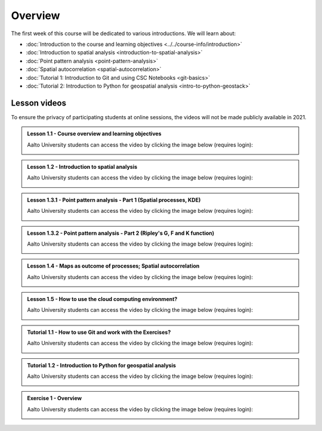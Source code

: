 Overview
========

The first week of this course will be dedicated to various introductions. We will learn about:

- :doc:`Introduction to the course and learning objectives <../../course-info/introduction>`
- :doc:`Introduction to spatial analysis <introduction-to-spatial-analysis>`
- :doc:`Point pattern analysis <point-pattern-analysis>`
- :doc:`Spatial autocorrelation <spatial-autocorrelation>`
- :doc:`Tutorial 1: Introduction to Git and using CSC Notebooks <git-basics>`
- :doc:`Tutorial 2: Introduction to Python for geospatial analysis <intro-to-python-geostack>`

Lesson videos
-------------

To ensure the privacy of participating students at online sessions, the videos will not be made publicly available in 2021.

.. admonition:: Lesson 1.1 - Course overview and learning objectives

    Aalto University students can access the video by clicking the image below (requires login):

    .. figure:: img/Lesson1.1.png
        :target: https://aalto.cloud.panopto.eu/Panopto/Pages/Viewer.aspx?id=288a256d-b887-4c1a-8436-add4011b3d50
        :width: 500px
        :align: left

.. admonition:: Lesson 1.2 - Introduction to spatial analysis

    Aalto University students can access the video by clicking the image below (requires login):

    .. figure:: img/Lesson1.2.png
        :target: https://aalto.cloud.panopto.eu/Panopto/Pages/Viewer.aspx?id=2aa37ff9-e40b-4b4b-b85b-add401279053
        :width: 500px
        :align: left

.. admonition:: Lesson 1.3.1 - Point pattern analysis - Part 1 (Spatial processes, KDE)

    Aalto University students can access the video by clicking the image below (requires login):

    .. figure:: img/Lesson1.3.1.png
        :target: https://aalto.cloud.panopto.eu/Panopto/Pages/Viewer.aspx?id=a752c263-4269-4778-bb09-add40133292d
        :width: 500px
        :align: left


.. admonition:: Lesson 1.3.2 - Point pattern analysis - Part 2 (Ripley's G, F and K function)

    Aalto University students can access the video by clicking the image below (requires login):

    .. figure:: img/Lesson1.3.2.png
        :target: https://aalto.cloud.panopto.eu/Panopto/Pages/Viewer.aspx?id=68875e16-52d3-4c40-92f4-addb00853501
        :width: 500px
        :align: left

.. admonition:: Lesson 1.4 - Maps as outcome of processes; Spatial autocorrelation

    Aalto University students can access the video by clicking the image below (requires login):

    .. figure:: img/Lesson1.4.png
        :target: https://aalto.cloud.panopto.eu/Panopto/Pages/Viewer.aspx?id=f0ff4eb8-0b72-4118-8c89-addb008c4153
        :width: 500px
        :align: left


.. admonition:: Lesson 1.5 - How to use the cloud computing environment?

    Aalto University students can access the video by clicking the image below (requires login):

    .. figure:: img/Lesson1.5.png
        :target: https://aalto.cloud.panopto.eu/Panopto/Pages/Viewer.aspx?id=0dafbf72-9ac9-4f60-82bc-add60078bd3c
        :width: 500px
        :align: left

.. admonition:: Tutorial 1.1 - How to use Git and work with the Exercises?

    Aalto University students can access the video by clicking the image below (requires login):

    .. figure:: img/Lesson1_T1.png
        :target: https://aalto.cloud.panopto.eu/Panopto/Pages/Viewer.aspx?id=d943119f-a669-4b9d-863a-add60078c5f6
        :width: 500px
        :align: left

.. admonition:: Tutorial 1.2 - Introduction to Python for geospatial analysis

    Aalto University students can access the video by clicking the image below (requires login):

    .. figure:: img/Lesson1_T2.png
        :target: https://aalto.cloud.panopto.eu/Panopto/Pages/Viewer.aspx?id=3556c9f2-2b27-4ec7-81c4-add60078d347
        :width: 500px
        :align: left

.. admonition:: Exercise 1 - Overview

    Aalto University students can access the video by clicking the image below (requires login):

    .. figure:: img/Lesson1_E1.png
        :target: https://aalto.cloud.panopto.eu/Panopto/Pages/Viewer.aspx?id=d5d60147-f0f7-475c-a6fc-add60078ce71
        :width: 500px
        :align: left